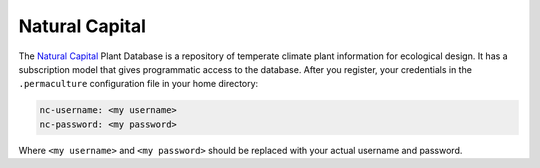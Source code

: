 Natural Capital
===============

The `Natural Capital`_ Plant Database  is a repository of temperate
climate plant information for ecological design. It has a subscription
model that gives programmatic access to the database. After you register,
your credentials in the ``.permaculture`` configuration file in your home
directory:

.. code-block:: text

    nc-username: <my username>
    nc-password: <my password>

Where ``<my username>``  and ``<my password>`` should be replaced with
your actual username and password.

.. _Natural Capital: https://permacultureplantdata.com/
